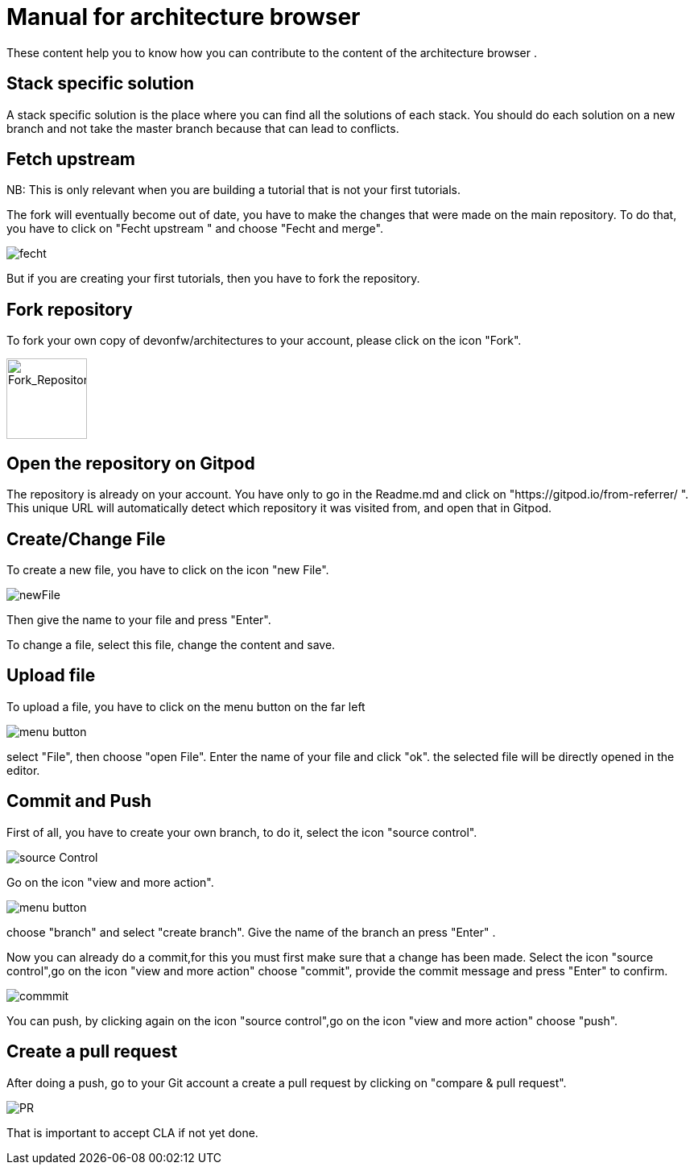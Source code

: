 = Manual for architecture browser
These content help you to know how you can contribute to the content of the architecture browser .

== Stack specific solution
A stack specific solution is the place where you can find all the solutions of each stack. 
You should do each solution on a new branch and not take the master branch because that can lead to conflicts.


== Fetch upstream

NB: This  is only relevant when you are building a tutorial that is not your first tutorials.

The fork will eventually become out of date, you have to make the changes that were made on the main repository. To do that, you have to click on "Fecht upstream " and choose "Fecht and merge".

image::fecht.png[fecht]

But if you are creating your first tutorials, then you have to fork the repository.

== Fork repository
To fork your own copy of devonfw/architectures to your account,  please click on the icon "Fork".

image::fork.png[Fork_Repository,100,100]

== Open the repository on Gitpod
The repository is already on your account. 
You have only to go in the Readme.md and click on "https://gitpod.io/from-referrer/ ". This unique URL will automatically detect which repository it was visited from, and open that in Gitpod.


== Create/Change File
To create a new file, you have to click on the icon "new File".

image::newFile.png[newFile] 
Then give the name to your file and press "Enter".

To change a file, select this file, change the content and save.

== Upload file
To upload a file, you have to click on the menu button on the far left

image::menu1.png[menu button] 
select "File", then choose "open File". Enter the name of your file and click "ok". the selected file will be directly opened in the editor.

== Commit and Push
First of all, you have to create your own branch, to do it, select the icon "source control".

image::sourceControl.png[source Control]

Go on the icon "view and more action". 

image::menu.png[menu button] 

choose "branch" and select "create branch". Give the name of the branch an press "Enter" .

Now you can already do a commit,for this you must first make sure that a change has been made. Select the icon "source control",go on the icon "view and more action" choose "commit", provide the commit message and press "Enter" to confirm.

image::commitMessage.png[commmit]



You can push, by clicking again on the icon "source control",go on the icon "view and more action" choose "push".

== Create a pull request
After doing a push, go to your Git account a create a pull request by clicking on "compare & pull request".


image::pr.png[PR]

That is important to accept CLA if not yet done.


























